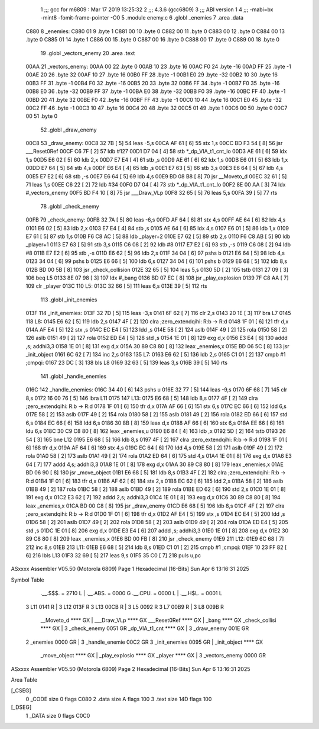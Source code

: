                               1 ;;; gcc for m6809 : Mar 17 2019 13:25:32
                              2 ;;; 4.3.6 (gcc6809)
                              3 ;;; ABI version 1
                              4 ;;; -mabi=bx -mint8 -fomit-frame-pointer -O0
                              5 	.module	enemy.c
                              6 	.globl	_enemies
                              7 	.area	.data
   C880                       8 _enemies:
   C880 01                    9 	.byte	1
   C881 00                   10 	.byte	0
   C882 00                   11 	.byte	0
   C883 00                   12 	.byte	0
   C884 00                   13 	.byte	0
   C885 01                   14 	.byte	1
   C886 00                   15 	.byte	0
   C887 00                   16 	.byte	0
   C888 00                   17 	.byte	0
   C889 00                   18 	.byte	0
                             19 	.globl	_vectors_enemy
                             20 	.area	.text
   00AA                      21 _vectors_enemy:
   00AA 00                   22 	.byte	0
   00AB 10                   23 	.byte	16
   00AC F0                   24 	.byte	-16
   00AD FF                   25 	.byte	-1
   00AE 20                   26 	.byte	32
   00AF 10                   27 	.byte	16
   00B0 FF                   28 	.byte	-1
   00B1 E0                   29 	.byte	-32
   00B2 10                   30 	.byte	16
   00B3 FF                   31 	.byte	-1
   00B4 F0                   32 	.byte	-16
   00B5 20                   33 	.byte	32
   00B6 FF                   34 	.byte	-1
   00B7 F0                   35 	.byte	-16
   00B8 E0                   36 	.byte	-32
   00B9 FF                   37 	.byte	-1
   00BA E0                   38 	.byte	-32
   00BB F0                   39 	.byte	-16
   00BC FF                   40 	.byte	-1
   00BD 20                   41 	.byte	32
   00BE F0                   42 	.byte	-16
   00BF FF                   43 	.byte	-1
   00C0 10                   44 	.byte	16
   00C1 E0                   45 	.byte	-32
   00C2 FF                   46 	.byte	-1
   00C3 10                   47 	.byte	16
   00C4 20                   48 	.byte	32
   00C5 01                   49 	.byte	1
   00C6 00                   50 	.byte	0
   00C7 00                   51 	.byte	0
                             52 	.globl	_draw_enemy
   00C8                      53 _draw_enemy:
   00C8 32 7B         [ 5]   54 	leas	-5,s
   00CA AF 61         [ 6]   55 	stx	1,s
   00CC BD F3 54      [ 8]   56 	jsr	___Reset0Ref
   00CF C6 7F         [ 2]   57 	ldb	#127
   00D1 D7 04         [ 4]   58 	stb	*_dp_VIA_t1_cnt_lo
   00D3 AE 61         [ 6]   59 	ldx	1,s
   00D5 E6 02         [ 5]   60 	ldb	2,x
   00D7 E7 E4         [ 4]   61 	stb	,s
   00D9 AE 61         [ 6]   62 	ldx	1,s
   00DB E6 01         [ 5]   63 	ldb	1,x
   00DD E7 64         [ 5]   64 	stb	4,s
   00DF E6 E4         [ 4]   65 	ldb	,s
   00E1 E7 63         [ 5]   66 	stb	3,s
   00E3 E6 64         [ 5]   67 	ldb	4,s
   00E5 E7 E2         [ 6]   68 	stb	,-s
   00E7 E6 64         [ 5]   69 	ldb	4,s
   00E9 BD 08 B8      [ 8]   70 	jsr	__Moveto_d
   00EC 32 61         [ 5]   71 	leas	1,s
   00EE C6 22         [ 2]   72 	ldb	#34
   00F0 D7 04         [ 4]   73 	stb	*_dp_VIA_t1_cnt_lo
   00F2 8E 00 AA      [ 3]   74 	ldx	#_vectors_enemy
   00F5 BD F4 10      [ 8]   75 	jsr	___Draw_VLp
   00F8 32 65         [ 5]   76 	leas	5,s
   00FA 39            [ 5]   77 	rts
                             78 	.globl	_check_enemy
   00FB                      79 _check_enemy:
   00FB 32 7A         [ 5]   80 	leas	-6,s
   00FD AF 64         [ 6]   81 	stx	4,s
   00FF AE 64         [ 6]   82 	ldx	4,s
   0101 E6 02         [ 5]   83 	ldb	2,x
   0103 E7 E4         [ 4]   84 	stb	,s
   0105 AE 64         [ 6]   85 	ldx	4,s
   0107 E6 01         [ 5]   86 	ldb	1,x
   0109 E7 61         [ 5]   87 	stb	1,s
   010B F6 C8 AC      [ 5]   88 	ldb	_player+2
   010E E7 62         [ 5]   89 	stb	2,s
   0110 F6 C8 AB      [ 5]   90 	ldb	_player+1
   0113 E7 63         [ 5]   91 	stb	3,s
   0115 C6 08         [ 2]   92 	ldb	#8
   0117 E7 E2         [ 6]   93 	stb	,-s
   0119 C6 08         [ 2]   94 	ldb	#8
   011B E7 E2         [ 6]   95 	stb	,-s
   011D E6 62         [ 5]   96 	ldb	2,s
   011F 34 04         [ 6]   97 	pshs	b
   0121 E6 64         [ 5]   98 	ldb	4,s
   0123 34 04         [ 6]   99 	pshs	b
   0125 E6 66         [ 5]  100 	ldb	6,s
   0127 34 04         [ 6]  101 	pshs	b
   0129 E6 68         [ 5]  102 	ldb	8,s
   012B BD 00 5B      [ 8]  103 	jsr	_check_collision
   012E 32 65         [ 5]  104 	leas	5,s
   0130 5D            [ 2]  105 	tstb
   0131 27 09         [ 3]  106 	beq	L5
   0133 8E 07 98      [ 3]  107 	ldx	#_bang
   0136 BD 07 EC      [ 8]  108 	jsr	_play_explosion
   0139 7F C8 AA      [ 7]  109 	clr	_player
   013C                     110 L5:
   013C 32 66         [ 5]  111 	leas	6,s
   013E 39            [ 5]  112 	rts
                            113 	.globl	_init_enemies
   013F                     114 _init_enemies:
   013F 32 7D         [ 5]  115 	leas	-3,s
   0141 6F 62         [ 7]  116 	clr	2,s
   0143 20 1E         [ 3]  117 	bra	L7
   0145                     118 L8:
   0145 E6 62         [ 5]  119 	ldb	2,s
   0147 4F            [ 2]  120 	clra		;zero_extendqihi: R:b -> R:d
   0148 1F 01         [ 6]  121 	tfr	d,x
   014A AF E4         [ 5]  122 	stx	,s
   014C EC E4         [ 5]  123 	ldd	,s
   014E 58            [ 2]  124 	aslb
   014F 49            [ 2]  125 	rola
   0150 58            [ 2]  126 	aslb
   0151 49            [ 2]  127 	rola
   0152 ED E4         [ 5]  128 	std	,s
   0154 1E 01         [ 8]  129 	exg	d,x
   0156 E3 E4         [ 6]  130 	addd	,s; addhi3,3
   0158 1E 01         [ 8]  131 	exg	d,x
   015A 30 89 C8 80   [ 8]  132 	leax	_enemies,x
   015E BD 06 5C      [ 8]  133 	jsr	_init_object
   0161 6C 62         [ 7]  134 	inc	2,s
   0163                     135 L7:
   0163 E6 62         [ 5]  136 	ldb	2,s
   0165 C1 01         [ 2]  137 	cmpb	#1	;cmpqi:
   0167 23 DC         [ 3]  138 	bls	L8
   0169 32 63         [ 5]  139 	leas	3,s
   016B 39            [ 5]  140 	rts
                            141 	.globl	_handle_enemies
   016C                     142 _handle_enemies:
   016C 34 40         [ 6]  143 	pshs	u
   016E 32 77         [ 5]  144 	leas	-9,s
   0170 6F 68         [ 7]  145 	clr	8,s
   0172 16 00 76      [ 5]  146 	lbra	L11
   0175                     147 L13:
   0175 E6 68         [ 5]  148 	ldb	8,s
   0177 4F            [ 2]  149 	clra		;zero_extendqihi: R:b -> R:d
   0178 1F 01         [ 6]  150 	tfr	d,x
   017A AF 66         [ 6]  151 	stx	6,s
   017C EC 66         [ 6]  152 	ldd	6,s
   017E 58            [ 2]  153 	aslb
   017F 49            [ 2]  154 	rola
   0180 58            [ 2]  155 	aslb
   0181 49            [ 2]  156 	rola
   0182 ED 66         [ 6]  157 	std	6,s
   0184 EC 66         [ 6]  158 	ldd	6,s
   0186 30 8B         [ 8]  159 	leax	d,x
   0188 AF 66         [ 6]  160 	stx	6,s
   018A EE 66         [ 6]  161 	ldu	6,s
   018C 30 C9 C8 80   [ 8]  162 	leax	_enemies,u
   0190 E6 84         [ 4]  163 	ldb	,x
   0192 5D            [ 2]  164 	tstb
   0193 26 54         [ 3]  165 	bne	L12
   0195 E6 68         [ 5]  166 	ldb	8,s
   0197 4F            [ 2]  167 	clra		;zero_extendqihi: R:b -> R:d
   0198 1F 01         [ 6]  168 	tfr	d,x
   019A AF 64         [ 6]  169 	stx	4,s
   019C EC 64         [ 6]  170 	ldd	4,s
   019E 58            [ 2]  171 	aslb
   019F 49            [ 2]  172 	rola
   01A0 58            [ 2]  173 	aslb
   01A1 49            [ 2]  174 	rola
   01A2 ED 64         [ 6]  175 	std	4,s
   01A4 1E 01         [ 8]  176 	exg	d,x
   01A6 E3 64         [ 7]  177 	addd	4,s; addhi3,3
   01A8 1E 01         [ 8]  178 	exg	d,x
   01AA 30 89 C8 80   [ 8]  179 	leax	_enemies,x
   01AE BD 06 90      [ 8]  180 	jsr	_move_object
   01B1 E6 68         [ 5]  181 	ldb	8,s
   01B3 4F            [ 2]  182 	clra		;zero_extendqihi: R:b -> R:d
   01B4 1F 01         [ 6]  183 	tfr	d,x
   01B6 AF 62         [ 6]  184 	stx	2,s
   01B8 EC 62         [ 6]  185 	ldd	2,s
   01BA 58            [ 2]  186 	aslb
   01BB 49            [ 2]  187 	rola
   01BC 58            [ 2]  188 	aslb
   01BD 49            [ 2]  189 	rola
   01BE ED 62         [ 6]  190 	std	2,s
   01C0 1E 01         [ 8]  191 	exg	d,x
   01C2 E3 62         [ 7]  192 	addd	2,s; addhi3,3
   01C4 1E 01         [ 8]  193 	exg	d,x
   01C6 30 89 C8 80   [ 8]  194 	leax	_enemies,x
   01CA BD 00 C8      [ 8]  195 	jsr	_draw_enemy
   01CD E6 68         [ 5]  196 	ldb	8,s
   01CF 4F            [ 2]  197 	clra		;zero_extendqihi: R:b -> R:d
   01D0 1F 01         [ 6]  198 	tfr	d,x
   01D2 AF E4         [ 5]  199 	stx	,s
   01D4 EC E4         [ 5]  200 	ldd	,s
   01D6 58            [ 2]  201 	aslb
   01D7 49            [ 2]  202 	rola
   01D8 58            [ 2]  203 	aslb
   01D9 49            [ 2]  204 	rola
   01DA ED E4         [ 5]  205 	std	,s
   01DC 1E 01         [ 8]  206 	exg	d,x
   01DE E3 E4         [ 6]  207 	addd	,s; addhi3,3
   01E0 1E 01         [ 8]  208 	exg	d,x
   01E2 30 89 C8 80   [ 8]  209 	leax	_enemies,x
   01E6 BD 00 FB      [ 8]  210 	jsr	_check_enemy
   01E9                     211 L12:
   01E9 6C 68         [ 7]  212 	inc	8,s
   01EB                     213 L11:
   01EB E6 68         [ 5]  214 	ldb	8,s
   01ED C1 01         [ 2]  215 	cmpb	#1	;cmpqi:
   01EF 10 23 FF 82   [ 6]  216 	lbls	L13
   01F3 32 69         [ 5]  217 	leas	9,s
   01F5 35 C0         [ 7]  218 	puls	u,pc
ASxxxx Assembler V05.50  (Motorola 6809)                                Page 1
Hexadecimal [16-Bits]                                 Sun Apr  6 13:16:31 2025

Symbol Table

    .__.$$$.       =   2710 L   |     .__.ABS.       =   0000 G
    .__.CPU.       =   0000 L   |     .__.H$L.       =   0001 L
  3 L11                0141 R   |   3 L12                013F R
  3 L13                00CB R   |   3 L5                 0092 R
  3 L7                 00B9 R   |   3 L8                 009B R
    __Moveto_d         **** GX  |     ___Draw_VLp        **** GX
    ___Reset0Ref       **** GX  |     _bang              **** GX
    _check_collisi     **** GX  |   3 _check_enemy       0051 GR
    _dp_VIA_t1_cnt     **** GX  |   3 _draw_enemy        001E GR
  2 _enemies           0000 GR  |   3 _handle_enemie     00C2 GR
  3 _init_enemies      0095 GR  |     _init_object       **** GX
    _move_object       **** GX  |     _play_explosio     **** GX
    _player            **** GX  |   3 _vectors_enemy     0000 GR

ASxxxx Assembler V05.50  (Motorola 6809)                                Page 2
Hexadecimal [16-Bits]                                 Sun Apr  6 13:16:31 2025

Area Table

[_CSEG]
   0 _CODE            size    0   flags C080
   2 .data            size    A   flags  100
   3 .text            size  14D   flags  100
[_DSEG]
   1 _DATA            size    0   flags C0C0

